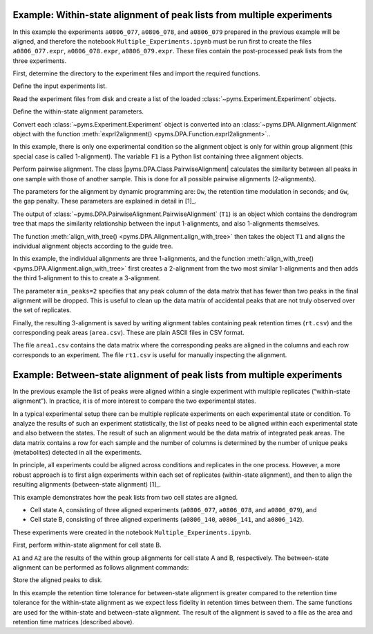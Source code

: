 Example: Within-state alignment of peak lists from multiple experiments
-----------------------------------------------------------------------

In this example the experiments ``a0806_077``, ``a0806_078``, and
``a0806_079`` prepared in the previous example will be aligned, and
therefore the notebook ``Multiple_Experiments.ipynb`` must be run first
to create the files ``a0806_077.expr``, ``a0806_078.expr``,
``a0806_079.expr``. These files contain the post-processed peak lists
from the three experiments.

First, determine the directory to the experiment files and import the
required functions.

.. nbinput:: ipython3
    :execution-count: 1

    import pathlib
    output_directory = pathlib.Path(".").resolve() / "output"

    from pyms.DPA.PairwiseAlignment import PairwiseAlignment, align_with_tree
    from pyms.DPA.Alignment import exprl2alignment
    from pyms.Experiment import load_expr

Define the input experiments list.

.. nbinput:: ipython3
    :execution-count: 2

    exprA_codes = ["a0806_077", "a0806_078", "a0806_079"]

Read the experiment files from disk and create a list of the loaded
:class:`~pyms.Experiment.Experiment` objects.

.. nbinput:: ipython3
    :execution-count: 3

    expr_list = []

    for expr_code in exprA_codes:
        file_name = output_directory / "experiments" / f"{expr_code}.expr"
        expr = load_expr(file_name)
        expr_list.append(expr)

Define the within-state alignment parameters.

.. nbinput:: ipython3
    :execution-count: 4

    Dw = 2.5  # rt modulation [s]
    Gw = 0.30 # gap penalty

Convert each :class:`~pyms.Experiment.Experiment` object is converted into an :class:`~pyms.DPA.Alignment.Alignment`
object with the function :meth:`exprl2alignment() <pyms.DPA.Function.exprl2alignment>`..

.. nbinput:: ipython3
    :execution-count: 5

    F1 = exprl2alignment(expr_list)

In this example, there is only one experimental condition so the
alignment object is only for within group alignment (this special case
is called 1-alignment). The variable ``F1`` is a Python list containing
three alignment objects.

Perform pairwise alignment. The class
\|pyms.DPA.Class.PairwiseAlignment\| calculates the similarity between
all peaks in one sample with those of another sample. This is done for
all possible pairwise alignments (2-alignments).

.. nbinput:: ipython3
    :execution-count: 6

    T1 = PairwiseAlignment(F1, Dw, Gw)

The parameters for the alignment by dynamic programming are: ``Dw``, the
retention time modulation in seconds; and ``Gw``, the gap penalty. These
parameters are explained in detail in [1]_.

The output of :class:`~pyms.DPA.PairwiseAlignment.PairwiseAlignment` (``T1``) is an object which contains
the dendrogram tree that maps the similarity relationship between the
input 1-alignments, and also 1-alignments themselves.

The function :meth:`align_with_tree() <pyms.DPA.Alignment.align_with_tree>` then takes the object ``T1`` and
aligns the individual alignment objects according to the guide tree.

.. nbinput:: ipython3
    :execution-count: 7

    A1 = align_with_tree(T1, min_peaks=2)

In this example, the individual alignments are three 1-alignments, and
the function :meth:`align_with_tree() <pyms.DPA.Alignment.align_with_tree>` first creates a 2-alignment from the
two most similar 1-alignments and then adds the third 1-alignment to
this to create a 3-alignment.

The parameter ``min_peaks=2`` specifies that any peak column of the data
matrix that has fewer than two peaks in the final alignment will be
dropped. This is useful to clean up the data matrix of accidental peaks
that are not truly observed over the set of replicates.

Finally, the resulting 3-alignment is saved by writing alignment tables
containing peak retention times (``rt.csv``) and the corresponding peak
areas (``area.csv``). These are plain ASCII files in CSV format.

.. nbinput:: ipython3
    :execution-count: 8

    A1.write_csv(
    		output_directory / "within_state_alignment" / 'a_rt.csv',
    		output_directory / "within_state_alignment" / 'a_area.csv',
    		)


The file ``area1.csv`` contains the data matrix where the corresponding
peaks are aligned in the columns and each row corresponds to an
experiment. The file ``rt1.csv`` is useful for manually inspecting the
alignment.

Example: Between-state alignment of peak lists from multiple experiments
------------------------------------------------------------------------

In the previous example the list of peaks were aligned within a single
experiment with multiple replicates (“within-state alignment”). In
practice, it is of more interest to compare the two experimental states.

In a typical experimental setup there can be multiple replicate
experiments on each experimental state or condition. To analyze the
results of such an experiment statistically, the list of peaks need to
be aligned within each experimental state and also between the states.
The result of such an alignment would be the data matrix of integrated
peak areas. The data matrix contains a row for each sample and the
number of columns is determined by the number of unique peaks
(metabolites) detected in all the experiments.

In principle, all experiments could be aligned across conditions and
replicates in the one process. However, a more robust approach is to
first align experiments within each set of replicates (within-state
alignment), and then to align the resulting alignments (between-state
alignment) [1]_.

This example demonstrates how the peak lists from two cell states are
aligned.

-  Cell state A, consisting of three aligned experiments (``a0806_077``,
   ``a0806_078``, and ``a0806_079``), and
-  Cell state B, consisting of three aligned experiments (``a0806_140``,
   ``a0806_141``, and ``a0806_142``).

These experiments were created in the notebook
``Multiple_Experiments.ipynb``.

First, perform within-state alignment for cell state B.

.. nbinput:: ipython3
    :execution-count: 9

    exprB_codes = ["a0806_140", "a0806_141", "a0806_142"]

    expr_list = []

    for expr_code in exprB_codes:
        file_name = output_directory / "experiments" / f"{expr_code}.expr"
        expr = load_expr(file_name)
        expr_list.append(expr)

    F2 = exprl2alignment(expr_list)
    T2 = PairwiseAlignment(F2, Dw, Gw)
    A2 = align_with_tree(T2, min_peaks=2)

    A2.write_csv(
    		output_directory / "within_state_alignment" / 'b_rt.csv',
    		output_directory / "within_state_alignment" / 'b_area.csv',
    		)

``A1`` and ``A2`` are the results of the within group alignments for
cell state A and B, respectively. The between-state alignment can be
performed as follows alignment commands:

.. nbinput:: ipython3
    :execution-count: 10

    # Define the within-state alignment parameters.
    Db = 10.0 # rt modulation
    Gb = 0.30 # gap penalty

    T9 = PairwiseAlignment([A1,A2], Db, Gb)
    A9 = align_with_tree(T9)

    A9.write_csv(
    		output_directory / "between_state_alignment" / 'rt.csv',
    		output_directory / "between_state_alignment" / 'area.csv')

Store the aligned peaks to disk.

.. nbinput:: ipython3
    :execution-count: 11

    from pyms.Peak.List.IO import store_peaks

    aligned_peaks = A9.aligned_peaks()
    store_peaks(aligned_peaks, output_directory / "between_state_alignment" / 'peaks.bin')

In this example the retention time tolerance for between-state alignment
is greater compared to the retention time tolerance for the within-state
alignment as we expect less fidelity in retention times between them.
The same functions are used for the within-state and between-state
alignment. The result of the alignment is saved to a file as the area
and retention time matrices (described above).
